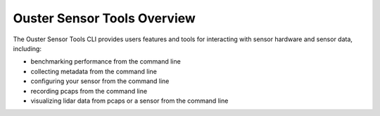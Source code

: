 ============================
Ouster Sensor Tools Overview
============================

The Ouster Sensor Tools CLI provides users features and tools for
interacting with sensor hardware and sensor data, including:

- benchmarking performance from the command line
- collecting metadata from the command line
- configuring your sensor from the command line
- recording pcaps from the command line
- visualizing lidar data from pcaps or a sensor from the command line
